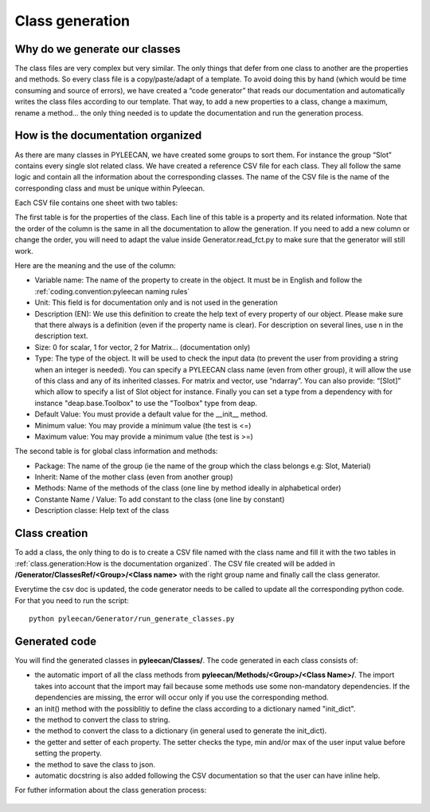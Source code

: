 #################
Class generation
#################

.. role:: green

Why do we generate our classes
------------------------------

The class files are very complex but very similar. The only things that defer from one class to another are the
properties and methods. So every class file is a copy/paste/adapt of a template. To avoid doing this by hand
(which would be time consuming and source of errors), we have created a “code generator” that reads our documentation and
automatically writes the class files according to our template. That way, to add a new properties to a class, change a
maximum, rename a method… the only thing needed is to update the documentation and run the generation process.


How is the documentation organized
----------------------------------
As there are many classes in PYLEECAN, we have created some groups to sort them. For instance the group “Slot” contains
every single slot related class. We have created a reference CSV file for each class. They all follow the same logic and
contain all the information about the corresponding classes. The name of the CSV file is the name of the corresponding class
and must be unique within Pyleecan.

Each CSV file contains one sheet with two tables:

.. image:: _static/table1.png

The first table is for the properties of the class. Each line of this table is a property and its related information. Note
that the order of the column is the same in all the documentation to allow the generation. If you need to add a new column
or change the order, you will need to adapt the value inside Generator.read_fct.py to make sure that the generator will still work.

Here are the meaning and the use of the column:

-	:green:`Variable name`: The name of the property to create in the object. It must be in English and follow the :ref:`coding.convention:pyleecan naming rules`
-	:green:`Unit`: This field is for documentation only and is not used in the generation
-	:green:`Description (EN)`: We use this definition to create the help text of every property of our object. Please make sure that there always is a definition (even if the property name is clear). For description on several lines, use \n in the description text.
-	:green:`Size`: 0 for scalar, 1 for vector, 2 for Matrix… (documentation only)
-	:green:`Type`: The type of the object. It will be used to check the input data (to prevent the user from providing a string when an integer is needed). You can specify a PYLEECAN class name (even from other group), it will allow the use of this class and any of its inherited classes. For matrix and vector, use “ndarray”. You can also provide: “[Slot]” which allow to specify a list of Slot object for instance. Finally you can set a type from a dependency with for instance "deap.base.Toolbox" to use the "Toolbox" type from deap.
-	:green:`Default Value`: You must provide a default value for the __init__ method.
-	:green:`Minimum value`: You may provide a minimum value (the test is <=)
-	:green:`Maximum value`: You may provide a minimum value (the test is >=)

The second table is for global class information and methods:

.. image:: _static/table2.png

-	:green:`Package`: The name of the group (ie the name of the group which the class belongs e.g: Slot, Material)
-	:green:`Inherit`: Name of the mother class (even from another group)
-	:green:`Methods`: Name of the methods of the class (one line by method ideally in alphabetical order)
-	:green:`Constante Name / Value`: To add constant to the class (one line by constant)
-	:green:`Description classe`: Help text of the class

Class creation
--------------
To add a class, the only thing to do is to create a CSV file named with the class name and fill it with the two tables in
:ref:`class.generation:How is the documentation organized`. The CSV file created will be added in
**/Generator/ClassesRef/<Group>/<Class name>** with the right group name and finally call the class generator.

Everytime the csv doc is updated, the code generator needs to be called to update all the corresponding python code.
For that you need to run the script:
::

        python pyleecan/Generator/run_generate_classes.py


Generated code
--------------

You will find the generated classes in **pyleecan/Classes/**. The code generated in each class consists of:

- the automatic import of all the class methods from **pyleecan/Methods/<Group>/<Class Name>/**. The import takes into account that the import may fail because some methods use some non-mandatory dependencies. If the dependencies are missing, the error will occur only if you use the corresponding method.
- an init() method with the possiblitiy to define the class according to a dictionary named "init_dict".
- the  method to convert the class to string.
- the method to convert the class to a dictionary (in general used to generate the init_dict).
- the getter and setter of each property. The setter checks the type, min and/or max of the user input value before setting the property.
- the method to save the class to json.
- automatic docstring is also added following the CSV documentation so that the user can have inline help.

For futher information about the class generation process:

    .. toctree::
        :maxdepth: 2

        generation.process
